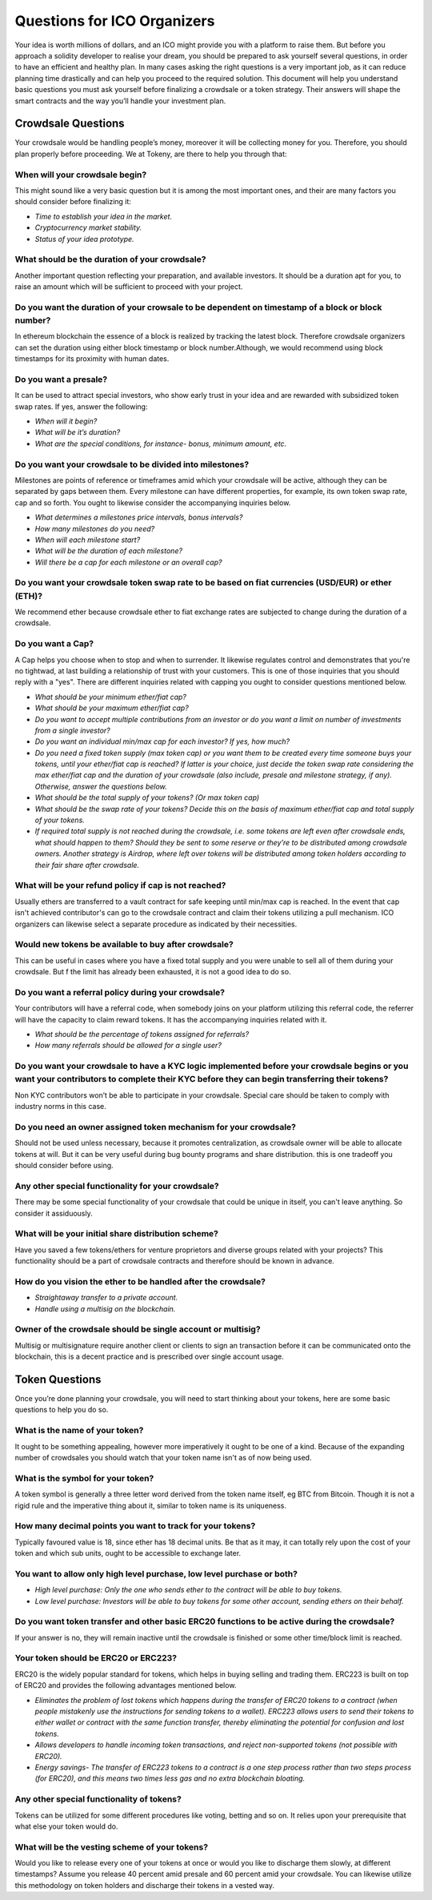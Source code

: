 Questions for ICO Organizers
============================

Your idea is worth millions of dollars, and an ICO might provide you with a platform to 
raise them. But before you approach a solidity developer to realise your dream, you should
be prepared to ask yourself several questions, in order to have an efficient and healthy plan.
In many cases asking the right questions is a very important job, as it can reduce planning
time drastically and can help you proceed to the required solution. This document will help
you understand basic questions you must ask yourself before finalizing a crowdsale or a token
strategy. Their answers will shape the smart contracts and the way you’ll handle your investment
plan.

Crowdsale Questions
^^^^^^^^^^^^^^^^^^^

Your crowdsale would be handling people’s money, moreover it will be collecting money for
you. Therefore, you should plan properly before proceeding. We at Tokeny, are there to help
you through that:

**When will your crowdsale begin?**
-----------------------------------

This might sound like a very basic question but it is among the most important ones, and their are many factors you should consider before finalizing it:

* *Time to establish your idea in the market.*
* *Cryptocurrency market stability.*
* *Status of your idea prototype.*

**What should be the duration of your crowdsale?**
--------------------------------------------------

Another important question reflecting your preparation, and available investors. It should be a duration apt for you, to raise an amount which will be sufficient to proceed with your project.

**Do you want the duration of your crowsale to be dependent on timestamp of a block or block number?** 
------------------------------------------------------------------------------------------------------

In ethereum blockchain the essence of a block is realized by tracking the latest block. Therefore crowdsale organizers can set the duration using either block timestamp or block number.Although, we would recommend using block timestamps for its proximity with human dates.

**Do you want a presale?**
--------------------------

It can be used to attract special investors, who show early trust in your idea and are rewarded with subsidized token swap rates. If yes, answer the following: 

* *When will it begin?*
* *What will be it’s duration?*
* *What are the special conditions, for instance- bonus, minimum amount, etc.*

**Do you want your crowdsale to be divided into milestones?**
-------------------------------------------------------------

Milestones are points of reference or timeframes amid which your crowdsale will be active, although they can be separated by gaps between them. Every milestone can have different properties, for example, its own token swap rate, cap and so forth. You ought to likewise consider the accompanying inquiries below.

* *What determines a milestones price intervals, bonus intervals?*
* *How many milestones do you need?*
* *When will each milestone start?*
* *What will be the duration of each milestone?*
* *Will there be a cap for each milestone or an overall cap?*

**Do you want your crowdsale token swap rate to be based on fiat currencies (USD/EUR) or ether (ETH)?** 
-------------------------------------------------------------------------------------------------------

We recommend ether because crowdsale ether to fiat exchange rates are subjected to change during the duration of a crowdsale.

**Do you want a Cap?**
----------------------

A Cap helps you choose when to stop and when to surrender. It likewise regulates control and demonstrates that you're no tightwad, at last building a relationship of trust with your customers. This is one of those inquiries that you should reply with a "yes". There are different inquiries related with capping you ought to consider questions mentioned below.

* *What should be your minimum ether/fiat cap?*
* *What should be your maximum ether/fiat cap?*
* *Do you want to accept multiple contributions from an investor or do you want a limit on number of investments from a single investor?*
* *Do you want an individual min/max cap for each investor? If yes, how much?*
* *Do you need a fixed token supply (max token cap) or you want them to be created every time someone buys your tokens, until your ether/fiat cap is reached? If latter is your choice, just decide the token swap rate considering the max ether/fiat cap and the duration of your crowdsale (also include, presale and milestone strategy, if any). Otherwise, answer the questions below.*
* *What should be the total supply of your tokens? (Or max token cap)*
* *What should be the swap rate of your tokens? Decide this on the basis of maximum ether/fiat cap and total supply of your tokens.*
* *If required total supply is not reached during the crowdsale, i.e. some tokens are left even after crowdsale ends, what should happen to them? Should they be sent to some reserve or they’re to be distributed among crowdsale owners. Another strategy is Airdrop, where left over tokens will be distributed among token holders according to their fair share after crowdsale.*

**What will be your refund policy if cap is not reached?**
----------------------------------------------------------

Usually ethers are transferred to a vault contract for safe keeping until min/max cap is reached. In the event that cap isn't achieved contributor's can go to the crowdsale contract and claim their tokens utilizing a pull mechanism. ICO organizers can likewise select a separate procedure as indicated by their necessities.

**Would new tokens be available to buy after crowdsale?**
--------------------------------------------------------- 

This can be useful in cases where you have a fixed total supply and you were unable to sell all of them during your crowdsale. But f the limit has already been exhausted, it is not a good idea to do so.

**Do you want a referral policy during your crowdsale?**
--------------------------------------------------------

Your contributors will have a referral code, when somebody joins on your platform utilizing this referral code, the referrer will have the capacity to claim reward tokens. It has the accompanying inquiries related with it.

* *What should be the percentage of tokens assigned for referrals?*
* *How many referrals should be allowed for a single user?*

**Do you want your crowdsale to have a KYC logic implemented before your crowdsale begins or you want your contributors to complete their KYC before they can begin transferring their tokens?** 
------------------------------------------------------------------------------------------------------------------------------------------------------------------------------------------------

Non KYC contributors won’t be able to participate in your crowdsale. Special care should be taken to comply with industry norms in this case.

**Do you need an owner assigned token mechanism for your crowdsale?**
---------------------------------------------------------------------

Should not be used unless necessary, because it promotes centralization, as crowdsale owner will be able to allocate tokens at will. But it can be very useful during bug bounty programs and share distribution. this is one tradeoff you should consider before using.

**Any other special functionality for your crowdsale?**
-------------------------------------------------------

There may be some special functionality of your crowdsale that could be unique in itself, you can't leave anything. So consider it assiduously.

**What will be your initial share distribution scheme?**
--------------------------------------------------------

Have you saved a few tokens/ethers for venture proprietors and diverse groups related with your projects? This functionality should be a part of crowdsale contracts and therefore should be known in advance.  

**How do you vision the ether to be handled after the crowdsale?**
------------------------------------------------------------------

* *Straightaway transfer to a private account.*
* *Handle using a multisig on the blockchain.*

**Owner of the crowdsale should be single account or multisig?**
----------------------------------------------------------------

Multisig or multisignature require another client or clients to sign an transaction before it can be communicated onto the blockchain, this is a decent practice and is prescribed over single account usage.

Token Questions
^^^^^^^^^^^^^^^

Once you’re done planning your crowdsale, you will need to start thinking about your tokens, here are some basic questions to help you do so.

**What is the name of your token?**
-----------------------------------

It ought to be something appealing, however more imperatively it ought to be one of a kind. Because of the expanding number of crowdsales you should watch that your token name isn't as of now being used.

**What is the symbol for your token?**
--------------------------------------

A token symbol is generally a three letter word derived from the token name itself, eg BTC from Bitcoin. Though it is not a rigid rule and the imperative thing about it, similar to token name is its uniqueness.

**How many decimal points you want to track for your tokens?**
--------------------------------------------------------------

Typically favoured value is 18, since ether has 18 decimal units. Be that as it may, it can totally rely upon the cost of your token and which sub units, ought to be accessible to exchange later.

**You want to allow only high level purchase, low level purchase or both?**
---------------------------------------------------------------------------

* *High level purchase: Only the one who sends ether to the contract will be able to buy tokens.*
* *Low level purchase: Investors will be able to buy tokens for some other account, sending ethers on their behalf.*

**Do you want token transfer and other basic ERC20 functions to be active during the crowdsale?** 
-------------------------------------------------------------------------------------------------

If your answer is no, they will remain inactive until the crowdsale is finished or some other time/block limit is reached.

**Your token should be ERC20 or ERC223?**
-----------------------------------------

ERC20 is the widely popular standard for tokens, which helps in buying selling and trading them. ERC223 is built on top of ERC20 and provides the following advantages mentioned below.

* *Eliminates the problem of lost tokens which happens during the transfer of ERC20 tokens to a contract (when people mistakenly use the instructions for sending tokens to a wallet). ERC223 allows users to send their tokens to either wallet or contract with the same function transfer, thereby eliminating the potential for confusion and lost tokens.*
* *Allows developers to handle incoming token transactions, and reject non-supported tokens (not possible with ERC20).*
* *Energy savings- The transfer of ERC223 tokens to a contract is a one step process rather than two steps process (for ERC20), and this means two times less gas and no extra blockchain bloating.*

**Any other special functionality of tokens?**
----------------------------------------------

Tokens can be utilized for some different procedures like voting, betting and so on. It relies upon your prerequisite that what else your token would do.

**What will be the vesting scheme of your tokens?**
---------------------------------------------------

Would you like to release every one of your tokens at once or would you like to discharge them slowly, at different timestamps? Assume you release 40 percent amid presale and 60 percent amid your crowdsale. You can likewise utilize this methodology on token holders and discharge their tokens in a vested way.

